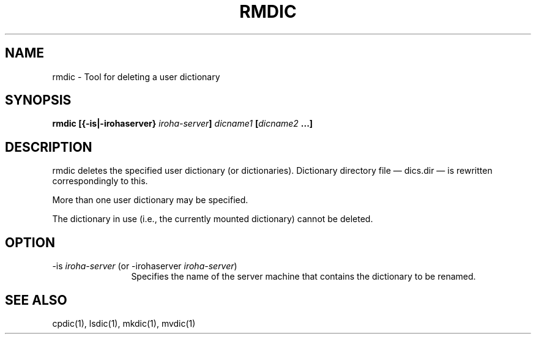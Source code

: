 .TH RMDIC 1
.SH "NAME"
rmdic \- Tool for deleting a user dictionary 
.SH "SYNOPSIS"
.B "rmdic [{\-is|\-irohaserver} \fIiroha-server\fP] \fIdicname1\fP [\fIdicname2\fP ...]\fP"
.SH "DESCRIPTION"
.PP
rmdic deletes the specified user dictionary (or dictionaries).  
Dictionary directory file \(em dics.dir \(em is rewritten correspondingly 
to this.
.PP
More than one user dictionary may be specified.
.PP
The dictionary in use (i.e., the currently mounted dictionary) cannot be deleted.
.SH "OPTION"
.IP "\-is \fIiroha-server\fP (or \-irohaserver \fIiroha-server\fP)" 12
Specifies the name of the server machine that contains the dictionary to 
be renamed. 
.SH "SEE ALSO"
.PP
cpdic(1), lsdic(1), mkdic(1), mvdic(1)
